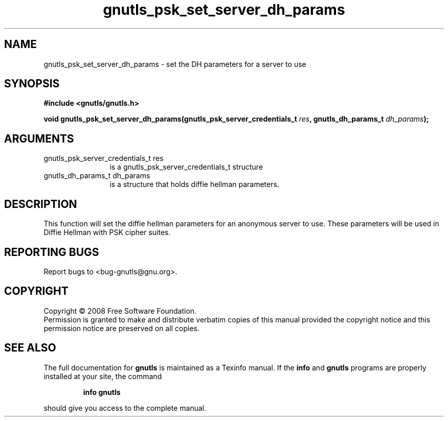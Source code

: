 .\" DO NOT MODIFY THIS FILE!  It was generated by gdoc.
.TH "gnutls_psk_set_server_dh_params" 3 "2.6.4" "gnutls" "gnutls"
.SH NAME
gnutls_psk_set_server_dh_params \- set the DH parameters for a server to use
.SH SYNOPSIS
.B #include <gnutls/gnutls.h>
.sp
.BI "void gnutls_psk_set_server_dh_params(gnutls_psk_server_credentials_t " res ", gnutls_dh_params_t " dh_params ");"
.SH ARGUMENTS
.IP "gnutls_psk_server_credentials_t res" 12
is a gnutls_psk_server_credentials_t structure
.IP "gnutls_dh_params_t dh_params" 12
is a structure that holds diffie hellman parameters.
.SH "DESCRIPTION"
This function will set the diffie hellman parameters for an
anonymous server to use. These parameters will be used in Diffie
Hellman with PSK cipher suites.
.SH "REPORTING BUGS"
Report bugs to <bug-gnutls@gnu.org>.
.SH COPYRIGHT
Copyright \(co 2008 Free Software Foundation.
.br
Permission is granted to make and distribute verbatim copies of this
manual provided the copyright notice and this permission notice are
preserved on all copies.
.SH "SEE ALSO"
The full documentation for
.B gnutls
is maintained as a Texinfo manual.  If the
.B info
and
.B gnutls
programs are properly installed at your site, the command
.IP
.B info gnutls
.PP
should give you access to the complete manual.
